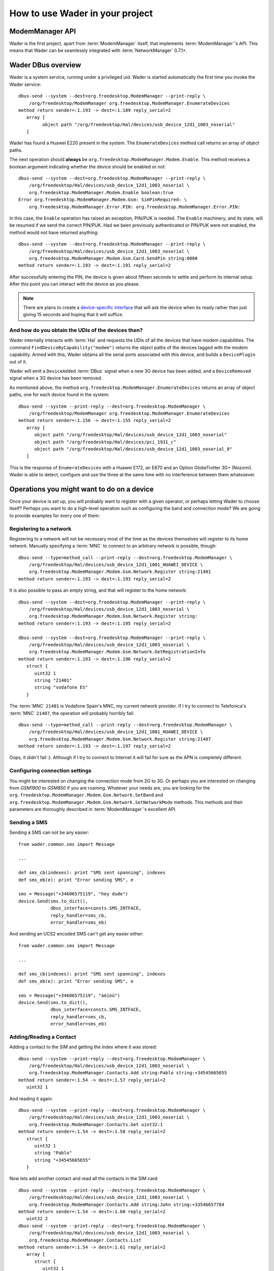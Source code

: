 ================================
How to use Wader in your project
================================

ModemManager API
================

Wader is the first project, apart from :term:`ModemManager` itself, that
implements :term:`ModemManager`'s API. This means that Wader can be
seamlessly integrated with :term:`NetworkManager` 0.7.1+.

Wader DBus overview
===================

Wader is a system service, running under a privileged uid. Wader is started
automatically the first time you invoke the Wader service::

    dbus-send --system --dest=org.freedesktop.ModemManager --print-reply \
        /org/freedesktop/ModemManager org.freedesktop.ModemManager.EnumerateDevices
    method return sender=:1.193 -> dest=:1.189 reply_serial=2
       array [
             object path "/org/freedesktop/Hal/devices/usb_device_12d1_1003_noserial"
       ]

Wader has found a Huawei E220 present in the system. The ``EnumerateDevices``
method call returns an array of object paths.

The next operation should **always** be
``org.freedesktop.ModemManager.Modem.Enable``. This method receives a boolean
argument indicating whether the device should be enabled or not::

    dbus-send --system --dest=org.freedesktop.ModemManager --print-reply \
        /org/freedesktop/Hal/devices/usb_device_12d1_1003_noserial \
        org.freedesktop.ModemManager.Modem.Enable boolean:true
    Error org.freedesktop.ModemManager.Modem.Gsm: SimPinRequired: \
        org.freedesktop.ModemManager.Error.PIN: org.freedesktop.ModemManager.Error.PIN:

In this case, the ``Enable`` operation has raised an exception, PIN/PUK is
needed. The ``Enable`` machinery, and its state, will be resumed if we send
the correct PIN/PUK. Had we been previously authenticated or PIN/PUK were not
enabled, the method would not have returned anything::

    dbus-send --system --dest=org.freedesktop.ModemManager --print-reply \
        /org/freedesktop/Hal/devices/usb_device_12d1_1003_noserial \
        org.freedesktop.ModemManager.Modem.Gsm.Card.SendPin string:0000
    method return sender=:1.193 -> dest=:1.191 reply_serial=2

After successfully entering the PIN, the device is given about fifteen seconds
to settle and perform its internal setup. After this point you can interact
with the device as you please.

.. note::

    There are plans to create a `device-specific interface`_ that will ask
    the device when its ready rather than just giving 15 seconds and hoping
    that it will suffice.

    .. _device-specific interface: http://public.warp.es/wader/ticket/77

And how do you obtain the UDIs of the devices then?
+++++++++++++++++++++++++++++++++++++++++++++++++++

Wader internally interacts with :term:`Hal` and requests the UDIs of all the
devices that have modem capabilities. The command
``FindDeviceByCapability("modem")`` returns the object paths of the devices
tagged with the modem capability. Armed with this, Wader obtains all the
serial ports associated with this device, and builds a ``DevicePlugin``
out of it.

Wader will emit a ``DeviceAdded`` :term:`DBus` signal when a new 3G device
has been added, and a ``DeviceRemoved`` signal when a 3G device has been
removed.

As mentioned above, the method
``org.freedesktop.ModemManager.EnumerateDevices`` returns an array of object
paths, one for each device found in the system::

    dbus-send --system --print-reply --dest=org.freedesktop.ModemManager \
        /org/freedesktop/ModemManager org.freedesktop.ModemManager.EnumerateDevices
    method return sender=:1.156 -> dest=:1.155 reply_serial=2
       array [
          object path "/org/freedesktop/Hal/devices/usb_device_12d1_1003_noserial"
          object path "/org/freedesktop/Hal/devices/pci_1931_c"
          object path "/org/freedesktop/Hal/devices/usb_device_12d1_1003_noserial_0"
       ]

This is the response of ``EnumerateDevices`` with a Huawei E172, an E870 and an
Option GlobeTrotter 3G+ (Nozomi). Wader is able to detect, configure and use the
three at the same time with no interference between them whatsoever.

Operations you might want to do on a device
===========================================

Once your device is set up, you will probably want to register with a given
operator, or perhaps letting Wader to choose itself? Perhaps you want to do a
high-level operation such as configuring the band and connection mode? We are
going to provide examples for every one of them:

Registering to a network
++++++++++++++++++++++++

Registering to a network will not be necessary most of the time as the
devices themselves will register to its home network. Manually specifying
a :term:`MNC` to connect to an arbitrary network is possible, though::

    dbus-send --type=method_call --print-reply --dest=org.freedesktop.ModemManager \
        /org/freedesktop/Hal/devices/usb_device_12d1_1001_HUAWEI_DEVICE \
        org.freedesktop.ModemManager.Modem.Gsm.Network.Register string:21401
    method return sender=:1.193 -> dest=:1.193 reply_serial=2

It is also possible to pass an empty string, and that will register to the
home network::

    dbus-send --system --dest=org.freedesktop.ModemManager --print-reply \
        /org/freedesktop/Hal/devices/usb_device_12d1_1003_noserial \
        org.freedesktop.ModemManager.Modem.Gsm.Network.Register string:
    method return sender=:1.193 -> dest=:1.195 reply_serial=2

    dbus-send --system --dest=org.freedesktop.ModemManager --print-reply \
        /org/freedesktop/Hal/devices/usb_device_12d1_1003_noserial \
        org.freedesktop.ModemManager.Modem.Gsm.Network.GetRegistrationInfo
    method return sender=:1.193 -> dest=:1.196 reply_serial=2
       struct {
          uint32 1
          string "21401"
          string "vodafone ES"
       }

The :term:`MNC` ``21401`` is Vodafone Spain's MNC, my current network
provider. If I try to connect to Telefonica's :term:`MNC` ``21407``, the
operation will probably horribly fail::

    dbus-send --type=method_call --print-reply --dest=org.freedesktop.ModemManager \
        /org/freedesktop/Hal/devices/usb_device_12d1_1001_HUAWEI_DEVICE \
        org.freedesktop.ModemManager.Modem.Gsm.Network.Register string:21407
    method return sender=:1.193 -> dest=:1.197 reply_serial=2

Oops, it didn't fail :). Although if I try to connect to Internet it will
fail for sure as the APN is completely different.

Configuring connection settings
+++++++++++++++++++++++++++++++

You might be interested on changing the connection mode from 2G to 3G. Or
perhaps you are interested on changing from `GSM1900` to `GSM850` if you are
roaming. Whatever your needs are, you are looking for the
``org.freedesktop.ModemManager.Modem.Gsm.Network.SetBand`` and
``org.freedesktop.ModemManager.Modem.Gsm.Network.SetNetworkMode``
methods. This methods and their parameters are thoroughly described in
:term:`ModemManager`'s excellent API.

Sending a SMS
+++++++++++++

Sending a SMS can not be any easier::

    from wader.common.sms import Message

    ...

    def sms_cb(indexes): print "SMS sent spanning", indexes
    def sms_eb(e): print "Error sending SMS", e

    sms = Message("+34606575119", "hey dude")
    device.Send(sms.to_dict(),
                dbus_interface=consts.SMS_INTFACE,
                reply_handler=sms_cb,
                error_handler=sms_eb)

And sending an UCS2 encoded SMS can't get any easier either::

    from wader.common.sms import Message

    ...

    def sms_cb(indexes): print "SMS sent spanning", indexes
    def sms_eb(e): print "Error sending SMS", e

    sms = Message("+34606575119", "àèìòù")
    device.Send(sms.to_dict(),
                dbus_interface=consts.SMS_INTFACE,
                reply_handler=sms_cb,
                error_handler=sms_eb)

Adding/Reading a Contact
++++++++++++++++++++++++

Adding a contact to the SIM and getting the index where it was stored::

    dbus-send --system --print-reply --dest=org.freedesktop.ModemManager \
        /org/freedesktop/Hal/devices/usb_device_12d1_1003_noserial \
        org.freedesktop.ModemManager.Contacts.Add string:Pablo string:+34545665655
    method return sender=:1.54 -> dest=:1.57 reply_serial=2
       uint32 1

And reading it again::

    dbus-send --system --print-reply --dest=org.freedesktop.ModemManager \
        /org/freedesktop/Hal/devices/usb_device_12d1_1003_noserial \
        org.freedesktop.ModemManager.Contacts.Get uint32:1
    method return sender=:1.54 -> dest=:1.58 reply_serial=2
       struct {
          uint32 1
          string "Pablo"
          string "+34545665655"
       }

Now lets add another contact and read all the contacts in the SIM card::

    dbus-send --system --print-reply --dest=org.freedesktop.ModemManager \
        /org/freedesktop/Hal/devices/usb_device_12d1_1003_noserial \
        org.freedesktop.ModemManager.Contacts.Add string:John string:+33546657784
    method return sender=:1.54 -> dest=:1.60 reply_serial=2
       uint32 2
    dbus-send --system --print-reply --dest=org.freedesktop.ModemManager \
        /org/freedesktop/Hal/devices/usb_device_12d1_1003_noserial \
        org.freedesktop.ModemManager.Contacts.List
    method return sender=:1.54 -> dest=:1.61 reply_serial=2
       array [
          struct {
             uint32 1
             string "Pablo"
             string "+34545665655"
          }
          struct {
             uint32 2
             string "John"
             string "+33546657784"
          }
       ]

Data calls
==========

Connecting to the Internet just requires knowing the UDI of a device with
modem capabilities and a profile. While the former is obtained through
a ``FindDeviceByCapability("modem")``, the latter requires to create it
explicitly. Be it through Wader or :term:`NetworkManager`, a profile is
required.

Profile creation
++++++++++++++++

Profiles in Wader, known as connections in :term:`NetworkManager` lingo, are
stored using the `GConf`_ configuration system. When a new profile is
written to gconf, a new profile -or connection- is created and exported
on :term:`DBus`. When the profile is ready to be used, a ``NewConnection``
signal is emitted with the profile object path as its only argument.

.. _GConf: http://projects.gnome.org/gconf/

Connecting
++++++++++

Armed with the object paths of the profile and device to use, we just
need to pass this two arguments to
:meth:`~wader.common.dialer.DialerManager.ActivateConnection`. Under the
hood this method will perform the following:

- Get a :class:`~wader.common.dialer.Dialer` instance for this device. If
  :term:`NetworkManager` 0.7.1+ is present, it will use
  :class:`~wader.common.dialers.nm_dialer.NMDialer`, if the device happens
  to be an HSO device it will use
  :class:`~wader.common.dialers.hsolink.HSODialer`, otherwise it will just
  use :class:`~wader.common.dialers.wvdial.WVDialDialer`.
- Configure the given device with the profile settings. If the profile
  specifies a band or a network mode, the band or network mode will be set
  through ``SetBand`` and ``SetNetworkMode``. After waiting a couple of
  seconds so the device can settle, the actual connection process will be
  started.
- The dialer will obtain from the profile the needed settings to connect:
  apn, username, whether DNS should be static or not, etc. Obtaining the
  password associated with a profile is a different story though. Passwords
  are stored in `gnome-keyring-daemon` through the :class:`gnomekeyring`
  module, every profile has an :term:`UUID` that identifies it uniquely. All
  this is abstracted in the module :class:`~wader.gtk.secrets`.

If ``ActivateConnection`` succeeds, it will return the object path of the
connection, connections are identified by it and its required to save
somewhere this object path to stop the connection later on.

Disconnecting
+++++++++++++

Disconnecting could not be easier, you just need to pass the object path
returned by ``ActivateConnection`` to
:meth:`~wader.common.dialer.DialerManager.DeactivateConnection`. This will
deallocate all the resources allocated by ``ActivateConnection``.

Troubleshooting
===============

Operation X failed on my device
+++++++++++++++++++++++++++++++

Every device its a world on its own, sometimes they are shipped with a buggy
firmware, sometimes a device will reply to a command on a slightly different
way that will break the parsing of the reply.

Wader ships with a test suite that might yield some clues about what went
wrong. Instructions to execute it::

    trial -r gtk2 wader.test

Do not forget the :option:`-r gtk2` switch, it will pick the `gtk2` reactor
to run the tests, otherwise all the glib-dependent tests, like the
:meth:`DBus` ones will fail.

.. note::

   Since Wader migrated to a DBus architecture, the tests related to the
   device or DBus no longer work. We think that this was introduced in
   trial, the tool that the twisted framework provides to run unit tests. So
   for now those tests are broken, the goal is to bring them back to life
   around the 0.4.0 release.

